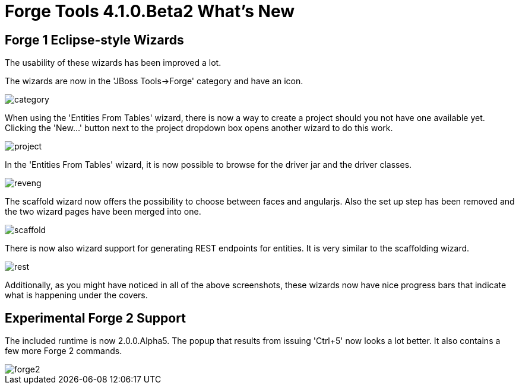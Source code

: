 = Forge Tools 4.1.0.Beta2 What's New
:page-layout: whatsnew
:page-feature_id: forge
:page-feature_version: 4.1.0.Beta2
:page-jbt_core_version: 4.1.0.Beta2

== Forge 1 Eclipse-style Wizards 	

The usability of these wizards has been improved a lot.

The wizards are now in the 'JBoss Tools->Forge' category and have an icon.

image::images/4.1.0.Beta2/category.png[]

When using the 'Entities From Tables' wizard, there is now a way to create a project should you not have one available yet. Clicking the 'New...' button next to the project dropdown box opens another wizard to do this work.

image::images/4.1.0.Beta2/project.png[]

In the 'Entities From Tables' wizard, it is now possible to browse for the driver jar and the driver classes.

image::images/4.1.0.Beta2/reveng.png[]

The scaffold wizard now offers the possibility to choose between faces and angularjs. Also the set up step has been removed and the two wizard pages have been merged into one.

image::images/4.1.0.Beta2/scaffold.png[]

There is now also wizard support for generating REST endpoints for entities. It is very similar to the scaffolding wizard.

image::images/4.1.0.Beta2/rest.png[]

Additionally, as you might have noticed in all of the above screenshots, these wizards now have nice progress bars that indicate what is happening under the covers.

== Experimental Forge 2 Support 	

The included runtime is now 2.0.0.Alpha5. The popup that results from issuing 'Ctrl+5' now looks a lot better. It also contains a few more Forge 2 commands.

image::images/4.1.0.Beta2/forge2.png[]

